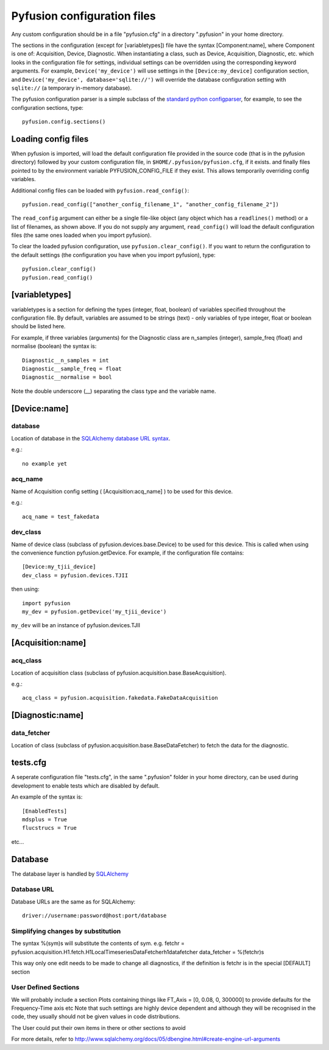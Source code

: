.. _config-files:

Pyfusion configuration files
""""""""""""""""""""""""""""

Any custom configuration should be in a file "pyfusion.cfg" in a
directory ".pyfusion" in your home directory.

The sections in the configuration (except for [variabletypes]) file have the syntax
[Component:name], where Component is one of: Acquisition, Device,
Diagnostic. When instantiating a class, such as Device, Acquisition,
Diagnostic, etc. which looks in the configuration file for settings,
individual settings can be overridden using the corresponding keyword
arguments. For example, ``Device('my_device')`` will use settings in
the ``[Device:my_device]`` configuration section, and
``Device('my_device', database='sqlite://')`` will override the
database configuration setting with ``sqlite://`` (a temporary in-memory database).  


The pyfusion configuration parser is a simple subclass of the `standard
python configparser
<http://docs.python.org/library/configparser.html>`_, for example, to
see the configuration sections, type::

    pyfusion.config.sections()



Loading config files
--------------------
When pyfusion is imported, will load the default configuration file
provided in the source code (that is in the pyfusion directory)
followed by your custom configuration file, 
in ``$HOME/.pyfusion/pyfusion.cfg``, if it exists. 
and finally files pointed to by the environment variable PYFUSION_CONFIG_FILE
if they exist. This allows temporarily overriding config variables.

Additional config files can be loaded with ``pyfusion.read_config()``::

	   pyfusion.read_config(["another_config_filename_1", "another_config_filename_2"])

The ``read_config`` argument can either be a single file-like object
(any object which has a ``readlines()`` method) or a list of
filenames, as shown above. If you do not supply any argument,
``read_config()`` will load the default configuration files (the same
ones loaded when you import pyfusion). 

To clear the loaded pyfusion configuration, use
``pyfusion.clear_config()``. If you want to return the configuration
to the default settings (the configuration you have when you import
pyfusion), type::

	   pyfusion.clear_config()
	   pyfusion.read_config()




[variabletypes]
---------------
variabletypes is a section for defining the types (integer, float,
boolean) of variables specified throughout the configuration file. By
default, variables are assumed to be strings (text) - only variables
of type integer, float or boolean should be listed here.

For example, if three variables (arguments) for the Diagnostic class
are n_samples (integer), sample_freq (float) and normalise (boolean)
the syntax is:: 

	Diagnostic__n_samples = int
	Diagnostic__sample_freq = float
	Diagnostic__normalise = bool

Note the double underscore (__) separating the class type and the
variable name.

[Device:name]
-------------

database
~~~~~~~~

Location of database in the `SQLAlchemy database URL syntax`_. 

e.g.::
   
   no example yet

.. _SQLAlchemy database URL syntax: http://www.sqlalchemy.org/docs/04/dbengine.html#dbengine_establishing

acq_name
~~~~~~~~

Name of Acquisition config setting ( [Acquisition:acq_name] ) to be used for this device.

e.g.::

   acq_name = test_fakedata

dev_class
~~~~~~~~~

Name of device class (subclass of pyfusion.devices.base.Device)
to be used for this device. This is called when using the convenience
function pyfusion.getDevice. For example, if the configuration file
contains::

	[Device:my_tjii_device]
	dev_class = pyfusion.devices.TJII

then using::

     import pyfusion
     my_dev = pyfusion.getDevice('my_tjii_device')

``my_dev`` will be an instance of pyfusion.devices.TJII

[Acquisition:name]
------------------

acq_class
~~~~~~~~~

Location of acquisition class (subclass of pyfusion.acquisition.base.BaseAcquisition). 

e.g.::
  
   acq_class = pyfusion.acquisition.fakedata.FakeDataAcquisition

[Diagnostic:name]
-----------------


data_fetcher
~~~~~~~~~~~~

Location of class (subclass of pyfusion.acquisition.base.BaseDataFetcher) to fetch
the data for the diagnostic.

tests.cfg
---------

A seperate configuration file "tests.cfg", in the same ".pyfusion" folder in your home directory, can be used during development to enable tests which are disabled by default.

An example of the syntax is::

	[EnabledTests]
	mdsplus = True
	flucstrucs = True

etc...




Database
--------
The database layer is handled by `SQLAlchemy <http://www.sqlalchemy.org>`_ 

.. _db-urls:

Database URL
~~~~~~~~~~~~

Database URLs are the same as for SQLAlchemy::

	 driver://username:password@host:port/database

Simplifying changes by substitution
~~~~~~~~~~~~~~~~~~~~~~~~~~~~~~~~~~~

The syntax %(sym)s will substitute the contents of sym.  e.g.
fetchr =  pyfusion.acquisition.H1.fetch.H1LocalTimeseriesDataFetcherh1datafetcher
data_fetcher = %(fetchr)s

This way only one edit needs to be made to change all diagnostics, if
the definition is fetchr is in the special [DEFAULT] section

User Defined Sections
~~~~~~~~~~~~~~~~~~~~~
We will probably include a section Plots containing things like
FT_Axis = [0, 0.08, 0, 300000]
to provide defaults for the Frequency-Time axis etc
Note that such settings are highly device dependent and although they
will be recognised in the code, they usually should not be given
values in code distributions.

The User could put their own items in there or other sections to avoid 

For more details, refer to http://www.sqlalchemy.org/docs/05/dbengine.html#create-engine-url-arguments 

